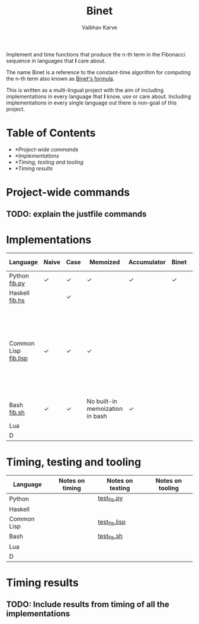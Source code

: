 #+title: Binet
#+author: Vaibhav Karve


Implement and time functions that produce the n-th term in the
Fibonacci sequence in languages that *I* care about.

The name Binet is a reference to the constant-time algorithm for
computing the n-th term also known as [[https://en.wikipedia.org/wiki/Fibonacci_number#Binet's_formula][Binet's formula]].

This is written as a multi-lingual project with the aim of including
implementations in every language that *I* know, use or care about.
Including implementations in every single language out there is
non-goal of this project.

* Table of Contents
- [[*Project-wide commands]]
- [[*Implementations]]
- [[*Timing, testing and tooling]]
- [[*Timing results]]
* Project-wide commands
** TODO: explain the justfile commands

* Implementations

|----------------------+-------+------+----------+-------------+-------+-----------+---------------------------------------------------------------------------------------------------------------------|
| Language             | Naive | Case | Memoized | Accumulator | Binet | Binet-log | Notes                                                                                                               |
|----------------------+-------+------+----------+-------------+-------+-----------+---------------------------------------------------------------------------------------------------------------------|
| Python [[file:fib.py][fib.py]]        | ✓     | ✓    | ✓        | ✓           | ✓     | ✓         |                                                                                                                     |
| Haskell [[file:fib.hs][fib.hs]]       |       | ✓    |          |             |       |           |                                                                                                                     |
| Common Lisp [[file:fib.lisp][fib.lisp]] | ✓     | ✓    | ✓        |             |       |           | Since memoization is not a built-in for CL, we implement a memoization utility taken from "On Lisp" by Paul Graham. |
| Bash [[file:fib.sh][fib.sh]]          | ✓     | ✓     | No built-in memoization in bash |  ✓           |       |           |                                                                                                                     |
| Lua                  |       |      |          |             |       |           |                                                                                                                     |
| D                    |       |      |          |             |       |           |                                                                                                                     |
|----------------------+-------+------+----------+-------------+-------+-----------+---------------------------------------------------------------------------------------------------------------------|

* Timing, testing and tooling

|-------------+-----------------+------------------+------------------|
| Language    | Notes on timing | Notes on testing | Notes on tooling |
|-------------+-----------------+------------------+------------------|
| Python      |                 | [[file:test_fib.py][test_fib.py]]      |                  |
| Haskell     |                 |                  |                  |
| Common Lisp |                 | [[file:test_fib.lisp][test_fib.lisp]]    |                  |
| Bash        |                 | [[file:test_fib.sh][test_fib.sh]]      |                  |
| Lua         |                 |                  |                  |
| D           |                 |                  |                  |
|-------------+-----------------+------------------+------------------|

* Timing results
** TODO: Include results from timing of all the implementations
